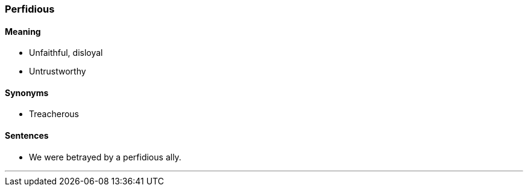 === Perfidious

==== Meaning

* Unfaithful, disloyal
* Untrustworthy

==== Synonyms

* Treacherous

==== Sentences

* We were betrayed by a [.underline]#perfidious# ally.

'''
